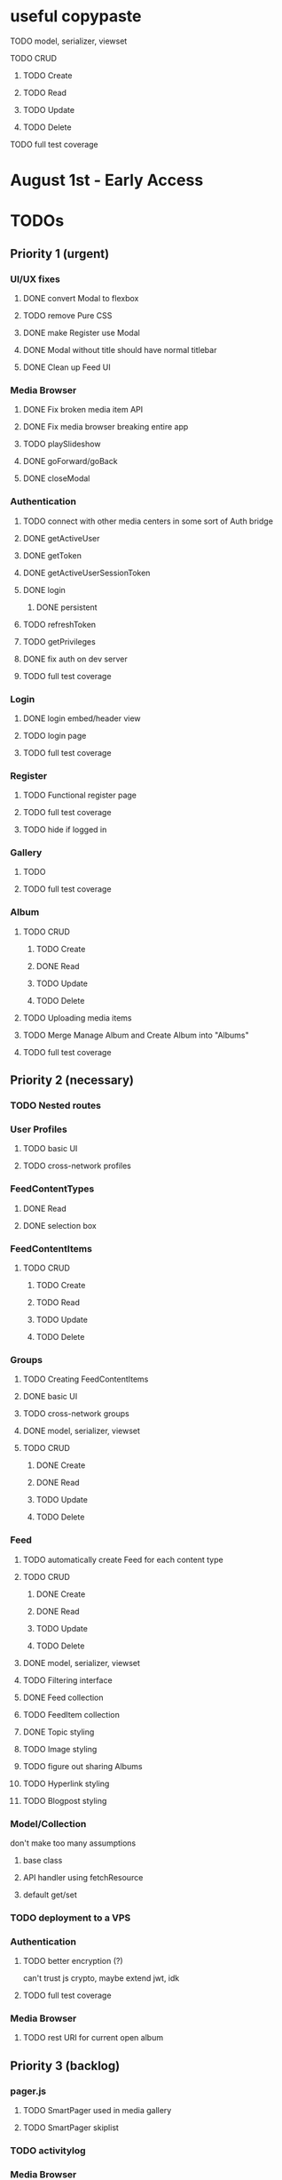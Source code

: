 * useful copypaste
**** TODO model, serializer, viewset
**** TODO CRUD
***** TODO Create
***** TODO Read
***** TODO Update
***** TODO Delete
**** TODO full test coverage


* August 1st - Early Access

* TODOs
** Priority 1 (urgent)
*** UI/UX fixes
**** DONE convert Modal to flexbox
     CLOSED: [2018-04-30 Mon 18:30]
**** TODO remove Pure CSS
**** DONE make Register use Modal
     CLOSED: [2018-04-30 Mon 18:30]
**** DONE Modal without title should have normal titlebar 
     CLOSED: [2018-04-30 Mon 18:30]
**** DONE Clean up Feed UI
     CLOSED: [2018-05-02 Wed 15:13]

*** Media Browser
**** DONE Fix broken media item API
     CLOSED: [2018-04-30 Mon 18:43]
**** DONE Fix media browser breaking entire app
     CLOSED: [2018-04-30 Mon 18:41]
**** TODO playSlideshow
**** DONE goForward/goBack
     CLOSED: [2017-05-13 Sat 12:47]
**** DONE closeModal
     CLOSED: [2018-04-30 Mon 18:43]
*** Authentication
**** TODO connect with other media centers in some sort of Auth bridge
**** DONE getActiveUser
     CLOSED: [2017-05-13 Sat 12:34]
**** DONE getToken
     CLOSED: [2017-05-13 Sat 12:30]
**** DONE getActiveUserSessionToken
     CLOSED: [2017-05-13 Sat 12:38]
**** DONE login
     CLOSED: [2017-05-13 Sat 12:39]
***** DONE persistent
      CLOSED: [2017-05-13 Sat 12:39]
**** TODO refreshToken
**** TODO getPrivileges
**** DONE fix auth on dev server
     CLOSED: [2018-05-03 Thu 09:34]
**** TODO full test coverage
*** Login
**** DONE login embed/header view
     CLOSED: [2017-05-26 Fri 20:12]
**** TODO login page
**** TODO full test coverage
*** Register
**** TODO Functional register page
**** TODO full test coverage
**** TODO hide if logged in
*** Gallery
**** TODO 
**** TODO full test coverage
*** Album
**** TODO CRUD
***** TODO Create
***** DONE Read
      CLOSED: [2018-04-30 Mon 18:42]
***** TODO Update
***** TODO Delete
**** TODO Uploading media items
**** TODO Merge Manage Album and Create Album into "Albums"
**** TODO full test coverage
** Priority 2 (necessary)
*** TODO Nested routes


*** User Profiles
**** TODO basic UI
**** TODO cross-network profiles

*** FeedContentTypes
**** DONE Read
     CLOSED: [2018-05-03 Thu 17:08]
**** DONE selection box
     CLOSED: [2018-05-03 Thu 17:08]

*** FeedContentItems
**** TODO CRUD
***** TODO Create
***** TODO Read
***** TODO Update
***** TODO Delete

*** Groups
**** TODO Creating FeedContentItems
**** DONE basic UI
     CLOSED: [2018-05-01 Tue 18:07]
**** TODO cross-network groups
**** DONE model, serializer, viewset
     CLOSED: [2018-05-03 Thu 10:32]
**** TODO CRUD
***** DONE Create
      CLOSED: [2018-05-03 Thu 13:16]
***** DONE Read
      CLOSED: [2018-05-03 Thu 13:16]
***** TODO Update
***** TODO Delete


*** Feed
**** TODO automatically create Feed for each content type
**** TODO CRUD
***** DONE Create
      CLOSED: [2018-05-02 Wed 20:34]
***** DONE Read
      CLOSED: [2018-05-02 Wed 20:34]
***** TODO Update
***** TODO Delete

**** DONE model, serializer, viewset
     CLOSED: [2018-05-02 Wed 14:32]
**** TODO Filtering interface
**** DONE Feed collection
     CLOSED: [2018-05-02 Wed 15:14]
**** TODO FeedItem collection
**** DONE Topic styling
     CLOSED: [2018-05-01 Tue 18:07]
**** TODO Image styling
**** TODO figure out sharing Albums
**** TODO Hyperlink styling
**** TODO Blogpost styling

*** Model/Collection
    don't make too many assumptions
**** base class
**** API handler using fetchResource
**** default get/set


*** TODO deployment to a VPS
*** Authentication
**** TODO better encryption (?)
     can't trust js crypto,
     maybe extend jwt, idk
**** TODO full test coverage

*** Media Browser
**** TODO rest URI for current open album

** Priority 3 (backlog)
*** pager.js
**** TODO SmartPager used in media gallery
**** TODO SmartPager skiplist

*** TODO activitylog
*** Media Browser
**** TODO moveable modal with window controls
**** TODO applyEffects (low priority)
**** TODO multiple media item rows

*** AlbumBrowser???

*** Gallery
**** TODO improve Show Albums look and feel

** Priority 4 (enhancements)
*** Notification system
*** Gallery
**** 

*** TODO use TypeScript
*** Chatlib
**** TODO allow more than 2 users to video chat at once
**** TODO layoutBoxStructMethods
***** TODO solo
***** TODO line
***** TODO block
***** TODO triangle
**** TODO facilitation of Candidate transfers between clients (ICE/STUN)
***** TODO automation for server creation (python script)
***** DONE spin up ICE instance
      CLOSED: [2017-11-04 Sat 10:16]
***** DONE spin up STUN instance
      CLOSED: [2017-11-04 Sat 10:16]
**** DONE connecting peers
     CLOSED: [2017-11-04 Sat 10:16]
**** TODO creation of chat layout
***** TODO CSS
***** TODO transition animations
**** TODO user display object (video container within layout)
***** TODO user display controls
***** DONE box with <video> tag
      CLOSED: [2017-07-23 Sun 17:40]
**** TODO text chat
***** TODO frontend
***** TODO backend

*** httputil
**** better API handling, fetch Promise constructor with API i.e. fetchREST, fetchResource??
*** TODO better error/info message styles
*** chatlib
**** TODO full test coverage

** Priority 5 (wishlist)
*** Theming system
    10,000+ users
**** Theme selection
**** Theme explorer
**** 
*** 
*** 
*** 

* Old TODO
** invite only
** finish the API
** finish implementing an interface to the WebRTC spec
** finish implementing 2 person video conferencing
** finish implementing basic verson of the interface
** finish activity feed logic
** integrate monitoring of STUN/ICE servers with supervisord???
** DONE migrate from static django templates to a SPA using a frontend framework
   CLOSED: [2017-03-13 Mon 19:35]
** DONE switch to ECMAScript 6 for all frontend code
   CLOSED: [2017-03-13 Mon 19:34]

